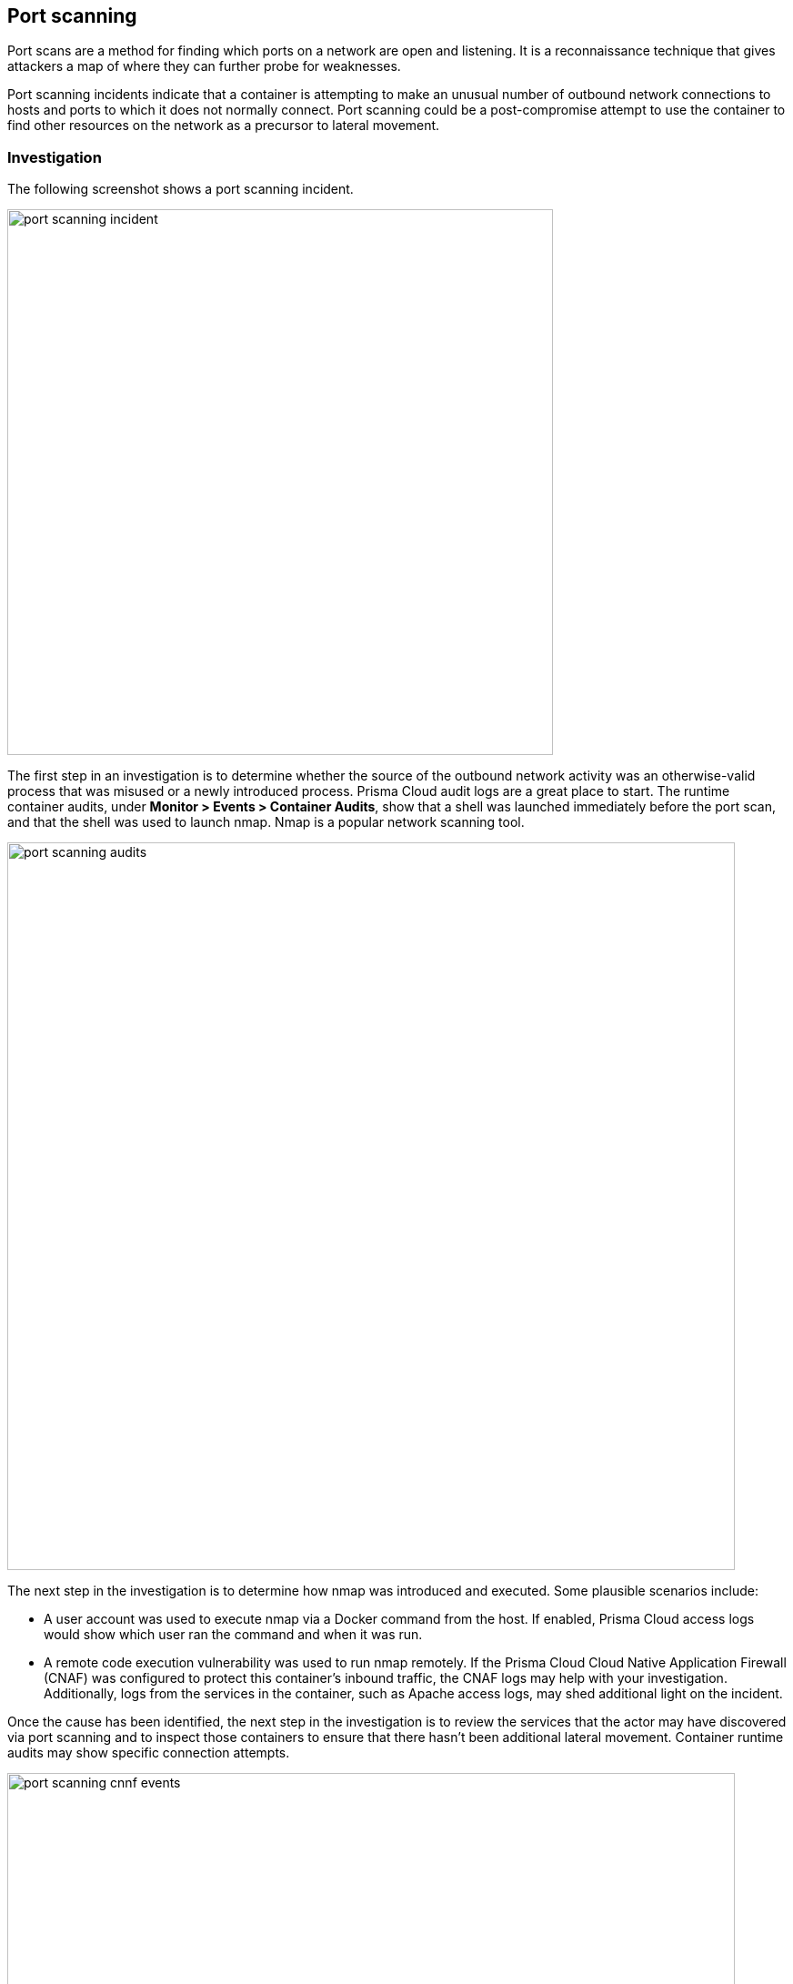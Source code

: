 == Port scanning

Port scans are a method for finding which ports on a network are open and listening.
It is a reconnaissance technique that gives attackers a map of where they can further probe for weaknesses.

Port scanning incidents indicate that a container is attempting to make an unusual number of outbound network connections to hosts and ports to which it does not normally connect.
Port scanning could be a post-compromise attempt to use the container to find other resources on the network as a precursor to lateral movement.

=== Investigation

The following screenshot shows a port scanning incident.

image::port_scanning_incident.png[width=600]

The first step in an investigation is to determine whether the source of the outbound network activity was an otherwise-valid process that was misused or a newly introduced process.
Prisma Cloud audit logs are a great place to start.
The runtime container audits, under *Monitor > Events > Container Audits*, show that a shell was launched immediately before the port scan, and that the shell was used to launch nmap.
Nmap is a popular network scanning tool.

image::port_scanning_audits.png[width=800]

The next step in the investigation is to determine how nmap was introduced and executed.
Some plausible scenarios include:

* A user account was used to execute nmap via a Docker command from the host.
If enabled, Prisma Cloud access logs would show which user ran the command and when it was run.
* A remote code execution vulnerability was used to run nmap remotely.
If the Prisma Cloud Cloud Native Application Firewall (CNAF) was configured to protect this container’s inbound traffic, the CNAF logs may help with your investigation.
Additionally, logs from the services in the container, such as Apache access logs, may shed additional light on the incident.

Once the cause has been identified, the next step in the investigation is to review the services that the actor may have discovered via port scanning and to inspect those containers to ensure that there hasn’t been additional lateral movement.
Container runtime audits may show specific connection attempts.

image::port_scanning_cnnf_events.png[width=800]

=== Mitigation

Mitigation and remediation for a port scanning incident should focus on resolving the issue that allowed execution of the responsible process.
